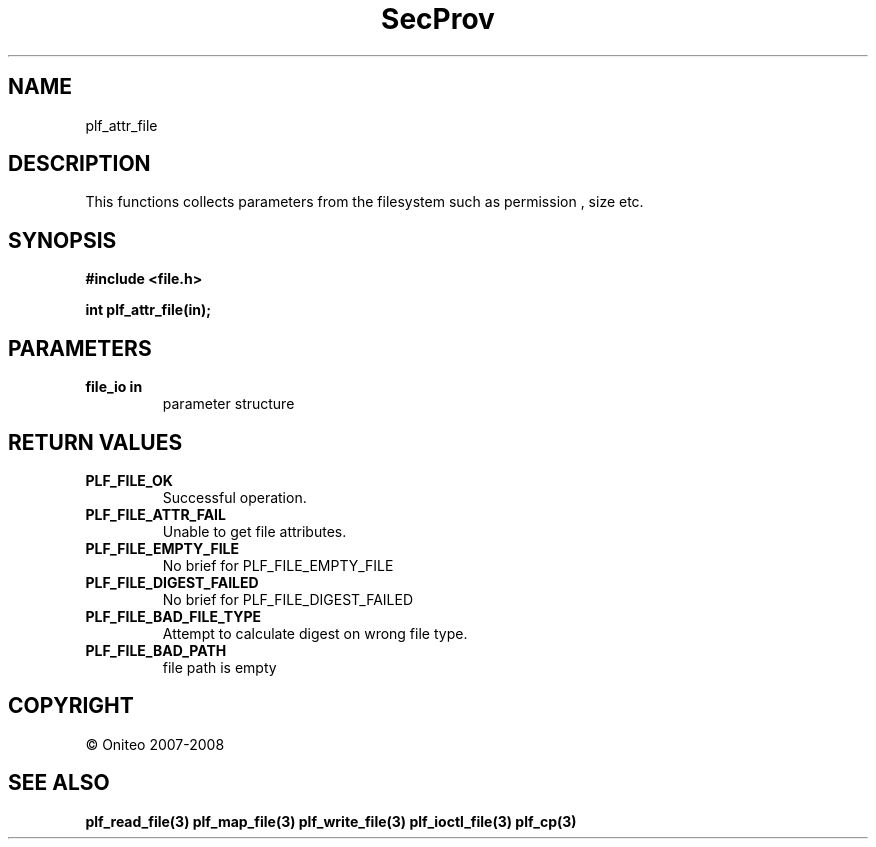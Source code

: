 .TH SecProv 3   "API Reference"
.SH NAME
plf_attr_file
.SH DESCRIPTION
This functions collects parameters from the filesystem such as permission , size etc.
.SH SYNOPSIS
.B #include <file.h>
.sp
.B int plf_attr_file(in);
.SH PARAMETERS
.TP
.B file_io in
parameter structure
.SH RETURN VALUES
.TP
.B PLF_FILE_OK
Successful operation.
.TP
.B PLF_FILE_ATTR_FAIL
Unable to get file attributes.
.TP
.B PLF_FILE_EMPTY_FILE
No brief for PLF_FILE_EMPTY_FILE
.TP
.B PLF_FILE_DIGEST_FAILED
No brief for PLF_FILE_DIGEST_FAILED
.TP
.B PLF_FILE_BAD_FILE_TYPE
Attempt to calculate digest on wrong file type.
.TP
.B PLF_FILE_BAD_PATH
file path is empty
.SH COPYRIGHT
 \(co Oniteo 2007-2008
.SH SEE ALSO
.BR plf_read_file(3)
.BR plf_map_file(3)
.BR plf_write_file(3)
.BR plf_ioctl_file(3)
.BR plf_cp(3)
.PP
